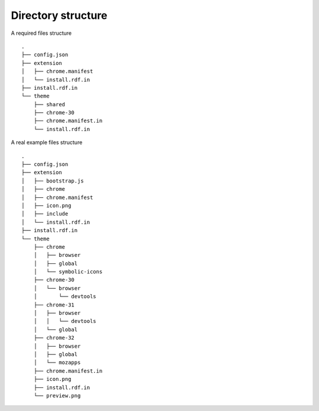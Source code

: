 ===================
Directory structure
===================

A required files structure

::

  .
  ├── config.json
  ├── extension
  │   ├── chrome.manifest
  │   └── install.rdf.in
  ├── install.rdf.in
  └── theme
      ├── shared
      ├── chrome-30
      ├── chrome.manifest.in
      └── install.rdf.in

A real example files structure

::

  .
  ├── config.json
  ├── extension
  │   ├── bootstrap.js
  │   ├── chrome
  │   ├── chrome.manifest
  │   ├── icon.png
  │   ├── include
  │   └── install.rdf.in
  ├── install.rdf.in
  └── theme
      ├── chrome
      │   ├── browser
      │   ├── global
      │   └── symbolic-icons
      ├── chrome-30
      │   └── browser
      │       └── devtools
      ├── chrome-31
      │   ├── browser
      │   │   └── devtools
      │   └── global
      ├── chrome-32
      │   ├── browser
      │   ├── global
      │   └── mozapps
      ├── chrome.manifest.in
      ├── icon.png
      ├── install.rdf.in
      └── preview.png

